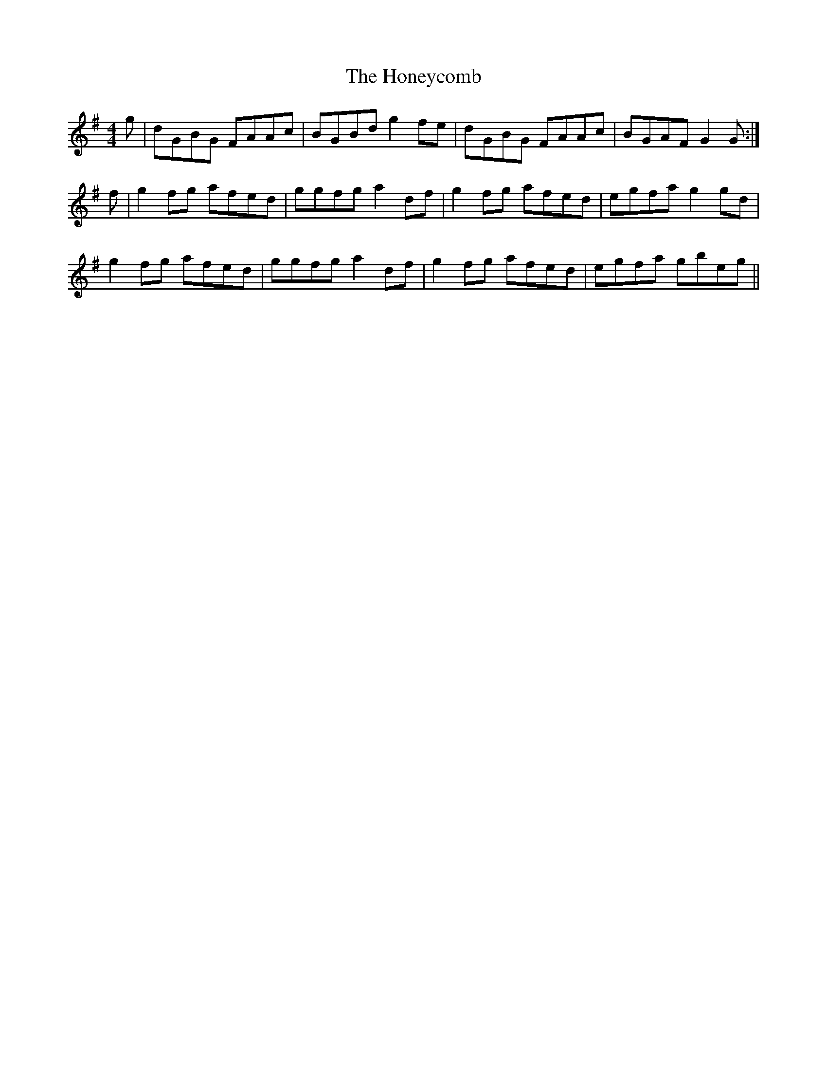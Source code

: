 X: 17776
T: Honeycomb, The
R: reel
M: 4/4
K: Gmajor
g|dGBG FAAc|BGBd g2fe|dGBG FAAc|BGAF G2G:|
f|g2fg afed|ggfg a2df|g2fg afed|egfa g2gd|
g2fg afed|ggfg a2df|g2fg afed|egfa gbeg||

